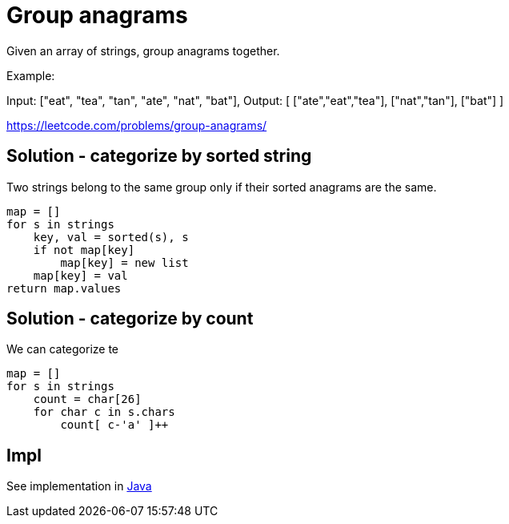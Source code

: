 = Group anagrams

Given an array of strings, group anagrams together.

Example: 

Input: ["eat", "tea", "tan", "ate", "nat", "bat"],
Output:
[
  ["ate","eat","tea"],
  ["nat","tan"],
  ["bat"]
]

https://leetcode.com/problems/group-anagrams/



== Solution - categorize by sorted string

Two strings belong to the same group only if their sorted anagrams are the same. 

----
map = []
for s in strings
    key, val = sorted(s), s
    if not map[key]
        map[key] = new list
    map[key] = val
return map.values
----

== Solution - categorize by count

We can categorize te 

----
map = []
for s in strings
    count = char[26]
    for char c in s.chars
        count[ c-'a' ]++
    
----

== Impl

See implementation in link:Solution.java[Java]